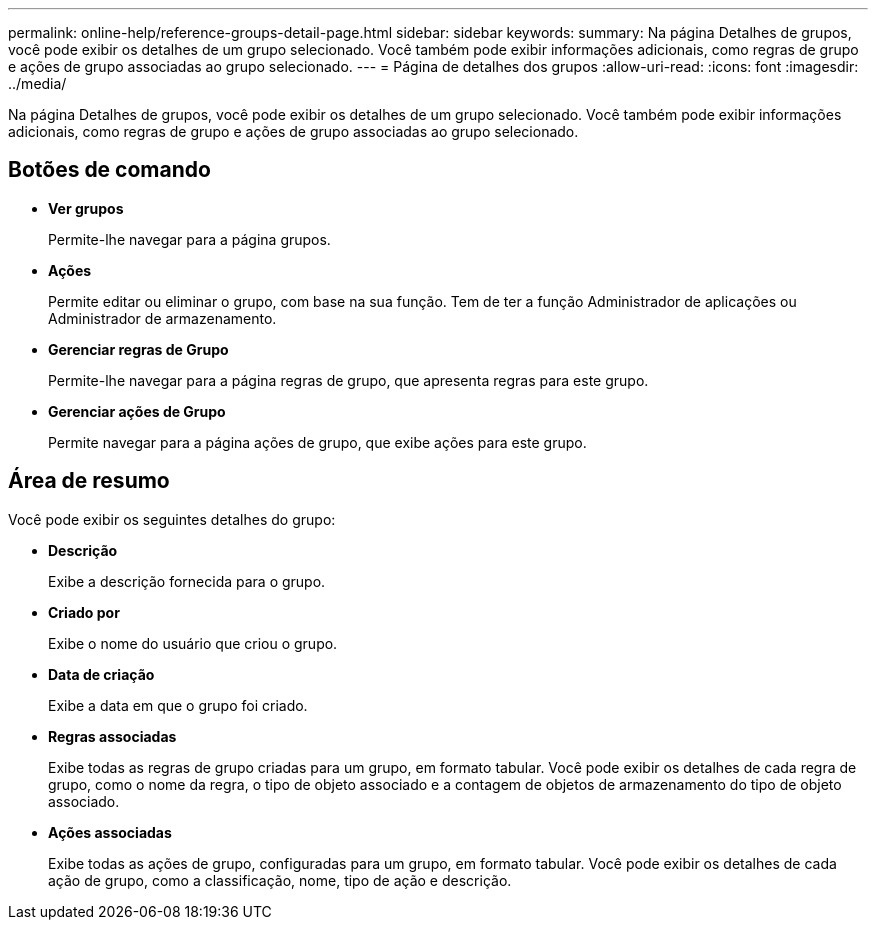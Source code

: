 ---
permalink: online-help/reference-groups-detail-page.html 
sidebar: sidebar 
keywords:  
summary: Na página Detalhes de grupos, você pode exibir os detalhes de um grupo selecionado. Você também pode exibir informações adicionais, como regras de grupo e ações de grupo associadas ao grupo selecionado. 
---
= Página de detalhes dos grupos
:allow-uri-read: 
:icons: font
:imagesdir: ../media/


[role="lead"]
Na página Detalhes de grupos, você pode exibir os detalhes de um grupo selecionado. Você também pode exibir informações adicionais, como regras de grupo e ações de grupo associadas ao grupo selecionado.



== Botões de comando

* *Ver grupos*
+
Permite-lhe navegar para a página grupos.

* *Ações*
+
Permite editar ou eliminar o grupo, com base na sua função. Tem de ter a função Administrador de aplicações ou Administrador de armazenamento.

* *Gerenciar regras de Grupo*
+
Permite-lhe navegar para a página regras de grupo, que apresenta regras para este grupo.

* *Gerenciar ações de Grupo*
+
Permite navegar para a página ações de grupo, que exibe ações para este grupo.





== Área de resumo

Você pode exibir os seguintes detalhes do grupo:

* *Descrição*
+
Exibe a descrição fornecida para o grupo.

* *Criado por*
+
Exibe o nome do usuário que criou o grupo.

* *Data de criação*
+
Exibe a data em que o grupo foi criado.

* *Regras associadas*
+
Exibe todas as regras de grupo criadas para um grupo, em formato tabular. Você pode exibir os detalhes de cada regra de grupo, como o nome da regra, o tipo de objeto associado e a contagem de objetos de armazenamento do tipo de objeto associado.

* *Ações associadas*
+
Exibe todas as ações de grupo, configuradas para um grupo, em formato tabular. Você pode exibir os detalhes de cada ação de grupo, como a classificação, nome, tipo de ação e descrição.


